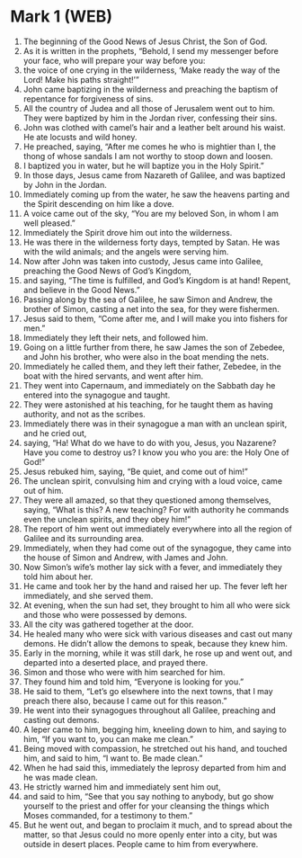 * Mark 1 (WEB)
:PROPERTIES:
:ID: WEB/41-MRK01
:END:

1. The beginning of the Good News of Jesus Christ, the Son of God.
2. As it is written in the prophets, “Behold, I send my messenger before your face, who will prepare your way before you:
3. the voice of one crying in the wilderness, ‘Make ready the way of the Lord! Make his paths straight!’”
4. John came baptizing in the wilderness and preaching the baptism of repentance for forgiveness of sins.
5. All the country of Judea and all those of Jerusalem went out to him. They were baptized by him in the Jordan river, confessing their sins.
6. John was clothed with camel’s hair and a leather belt around his waist. He ate locusts and wild honey.
7. He preached, saying, “After me comes he who is mightier than I, the thong of whose sandals I am not worthy to stoop down and loosen.
8. I baptized you in water, but he will baptize you in the Holy Spirit.”
9. In those days, Jesus came from Nazareth of Galilee, and was baptized by John in the Jordan.
10. Immediately coming up from the water, he saw the heavens parting and the Spirit descending on him like a dove.
11. A voice came out of the sky, “You are my beloved Son, in whom I am well pleased.”
12. Immediately the Spirit drove him out into the wilderness.
13. He was there in the wilderness forty days, tempted by Satan. He was with the wild animals; and the angels were serving him.
14. Now after John was taken into custody, Jesus came into Galilee, preaching the Good News of God’s Kingdom,
15. and saying, “The time is fulfilled, and God’s Kingdom is at hand! Repent, and believe in the Good News.”
16. Passing along by the sea of Galilee, he saw Simon and Andrew, the brother of Simon, casting a net into the sea, for they were fishermen.
17. Jesus said to them, “Come after me, and I will make you into fishers for men.”
18. Immediately they left their nets, and followed him.
19. Going on a little further from there, he saw James the son of Zebedee, and John his brother, who were also in the boat mending the nets.
20. Immediately he called them, and they left their father, Zebedee, in the boat with the hired servants, and went after him.
21. They went into Capernaum, and immediately on the Sabbath day he entered into the synagogue and taught.
22. They were astonished at his teaching, for he taught them as having authority, and not as the scribes.
23. Immediately there was in their synagogue a man with an unclean spirit, and he cried out,
24. saying, “Ha! What do we have to do with you, Jesus, you Nazarene? Have you come to destroy us? I know you who you are: the Holy One of God!”
25. Jesus rebuked him, saying, “Be quiet, and come out of him!”
26. The unclean spirit, convulsing him and crying with a loud voice, came out of him.
27. They were all amazed, so that they questioned among themselves, saying, “What is this? A new teaching? For with authority he commands even the unclean spirits, and they obey him!”
28. The report of him went out immediately everywhere into all the region of Galilee and its surrounding area.
29. Immediately, when they had come out of the synagogue, they came into the house of Simon and Andrew, with James and John.
30. Now Simon’s wife’s mother lay sick with a fever, and immediately they told him about her.
31. He came and took her by the hand and raised her up. The fever left her immediately, and she served them.
32. At evening, when the sun had set, they brought to him all who were sick and those who were possessed by demons.
33. All the city was gathered together at the door.
34. He healed many who were sick with various diseases and cast out many demons. He didn’t allow the demons to speak, because they knew him.
35. Early in the morning, while it was still dark, he rose up and went out, and departed into a deserted place, and prayed there.
36. Simon and those who were with him searched for him.
37. They found him and told him, “Everyone is looking for you.”
38. He said to them, “Let’s go elsewhere into the next towns, that I may preach there also, because I came out for this reason.”
39. He went into their synagogues throughout all Galilee, preaching and casting out demons.
40. A leper came to him, begging him, kneeling down to him, and saying to him, “If you want to, you can make me clean.”
41. Being moved with compassion, he stretched out his hand, and touched him, and said to him, “I want to. Be made clean.”
42. When he had said this, immediately the leprosy departed from him and he was made clean.
43. He strictly warned him and immediately sent him out,
44. and said to him, “See that you say nothing to anybody, but go show yourself to the priest and offer for your cleansing the things which Moses commanded, for a testimony to them.”
45. But he went out, and began to proclaim it much, and to spread about the matter, so that Jesus could no more openly enter into a city, but was outside in desert places. People came to him from everywhere.
